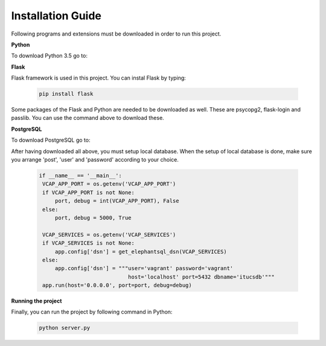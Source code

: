 Installation Guide
==================

Following programs and extensions must be downloaded in order to run this project.

**Python**

To download Python 3.5 go to:

.. _a link: https://www.python.org/downloads/

**Flask**

Flask framework is used in this project. You can instal Flask by typing:

   .. code-block:: python

      pip install flask

Some packages of the Flask and Python are needed to be downloaded as well. These are psycopg2, flask-login and passlib.
You can use the command above to download these.

**PostgreSQL**

To download PostgreSQL go to:

.. _a link: https://www.postgresql.org/download/

After having downloaded all above, you must setup local database. When the setup of local database is done, make sure
you arrange 'post', 'user' and 'password' according to your choice.

   .. code-block:: python

      if __name__ == '__main__':
       VCAP_APP_PORT = os.getenv('VCAP_APP_PORT')
       if VCAP_APP_PORT is not None:
           port, debug = int(VCAP_APP_PORT), False
       else:
           port, debug = 5000, True

       VCAP_SERVICES = os.getenv('VCAP_SERVICES')
       if VCAP_SERVICES is not None:
           app.config['dsn'] = get_elephantsql_dsn(VCAP_SERVICES)
       else:
           app.config['dsn'] = """user='vagrant' password='vagrant'
                                  host='localhost' port=5432 dbname='itucsdb'"""
       app.run(host='0.0.0.0', port=port, debug=debug)

**Running the project**

Finally, you can run the project by following command in Python:

   .. code-block:: python

      python server.py